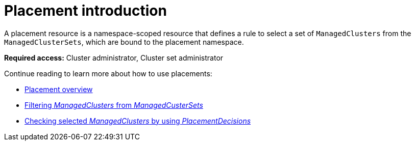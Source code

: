 [#placement-intro]
= Placement introduction

A placement resource is a namespace-scoped resource that defines a rule to select a set of `ManagedClusters` from the `ManagedClusterSets`, which are bound to the placement namespace.

*Required access:* Cluster administrator, Cluster set administrator

Continue reading to learn more about how to use placements:

* xref:../cluster_lifecycle/placement_overview.adoc#placement-overview[Placement overview]
* xref:../cluster_lifecycle/placement_filter.adoc#placement-labelselector-claimSelector[Filtering _ManagedClusters_ from _ManagedCusterSets_]
* xref:../cluster_lifecycle/placement_decision.adoc#placement-decision[Checking selected _ManagedClusters_ by using _PlacementDecisions_]
